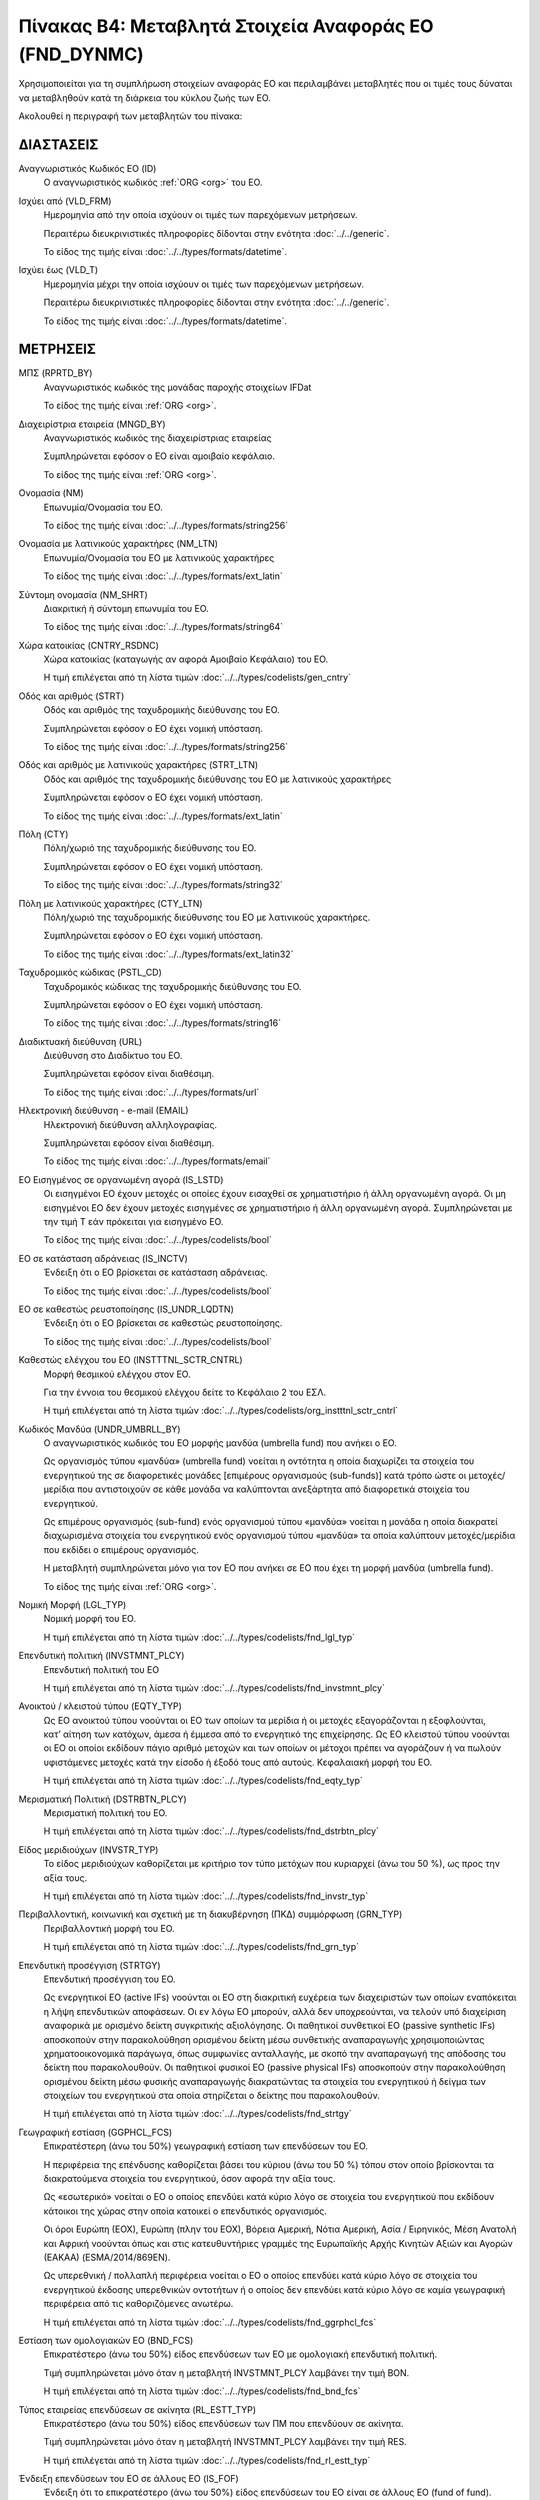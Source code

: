 Πίνακας B4: Μεταβλητά Στοιχεία Αναφοράς ΕΟ (FND_DYNMC)
======================================================

Χρησιμοποιείται για τη συμπλήρωση στοιχείων αναφοράς ΕΟ και περιλαμβάνει
μεταβλητές που οι τιμές τους δύναται να μεταβληθούν κατά τη διάρκεια του κύκλου
ζωής των ΕΟ.

Ακολουθεί η περιγραφή των μεταβλητών του πίνακα:

ΔΙΑΣΤΑΣΕΙΣ
----------
Αναγνωριστικός Κωδικός ΕΟ (ID)
    Ο αναγνωριστικός κωδικός :ref:`ORG <org>` του ΕΟ.

Ισχύει από (VLD_FRM)
    Ημερομηνία από την οποία ισχύουν οι τιμές των παρεχόμενων μετρήσεων.

    Περαιτέρω διευκρινιστικές πληροφορίες δίδονται στην ενότητα :doc:`../../generic`.

    Το είδος της τιμής είναι :doc:`../../types/formats/datetime`.

Ισχύει έως (VLD_T)
    Ημερομηνία μέχρι την οποία ισχύουν οι τιμές των παρεχόμενων μετρήσεων.

    Περαιτέρω διευκρινιστικές πληροφορίες δίδονται στην ενότητα :doc:`../../generic`.

    Το είδος της τιμής είναι :doc:`../../types/formats/datetime`.


ΜΕΤΡΗΣΕΙΣ
---------

ΜΠΣ (RPRTD_BY)
    Αναγνωριστικός κωδικός της μονάδας παροχής στοιχείων IFDat
    
    Το είδος της τιμής είναι :ref:`ORG <org>`.

Διαχειρίστρια εταιρεία (MNGD_BY)
    Αναγνωριστικός κωδικός της διαχειρίστριας εταιρείας
    
    Συμπληρώνεται εφόσον ο ΕΟ είναι αμοιβαίο κεφάλαιο.

    Το είδος της τιμής είναι :ref:`ORG <org>`.

Ονομασία (NM)
    Επωνυμία/Ονομασία του ΕΟ.

    Το είδος της τιμής είναι :doc:`../../types/formats/string256`

Ονομασία με λατινικούς χαρακτήρες (NM_LTN)
    Επωνυμία/Ονομασία του ΕΟ με λατινικούς χαρακτήρες

    Το είδος της τιμής είναι :doc:`../../types/formats/ext_latin`

Σύντομη ονομασία (NM_SHRT)
    Διακριτική ή σύντομη επωνυμία του ΕΟ.

    Το είδος της τιμής είναι :doc:`../../types/formats/string64`

Χώρα κατοικίας (CNTRY_RSDNC)
    Χώρα κατοικίας (καταγωγής αν αφορά Αμοιβαίο Κεφάλαιο) του ΕΟ.
    
    Η τιμή επιλέγεται από τη λίστα τιμών :doc:`../../types/codelists/gen_cntry`

Οδός και αριθμός (STRT)
    Οδός και αριθμός της ταχυδρομικής διεύθυνσης του ΕΟ.

    Συμπληρώνεται εφόσον ο ΕΟ έχει νομική υπόσταση.

    Το είδος της τιμής είναι :doc:`../../types/formats/string256`

Οδός και αριθμός με λατινικούς χαρακτήρες (STRT_LTN)
    Οδός και αριθμός της ταχυδρομικής διεύθυνσης του ΕΟ με λατινικούς χαρακτήρες

    Συμπληρώνεται εφόσον ο ΕΟ έχει νομική υπόσταση.

    Το είδος της τιμής είναι :doc:`../../types/formats/ext_latin`

Πόλη (CTY)
    Πόλη/χωριό της ταχυδρομικής διεύθυνσης του ΕΟ.

    Συμπληρώνεται εφόσον ο ΕΟ έχει νομική υπόσταση.

    Το είδος της τιμής είναι :doc:`../../types/formats/string32`

Πόλη με λατινικούς χαρακτήρες (CTY_LTN)
    Πόλη/χωριό της ταχυδρομικής διεύθυνσης του ΕΟ με λατινικούς χαρακτήρες.

    Συμπληρώνεται εφόσον ο ΕΟ έχει νομική υπόσταση.

    Το είδος της τιμής είναι :doc:`../../types/formats/ext_latin32`

Ταχυδρομικός κώδικας (PSTL_CD)
    Ταχυδρομικός κώδικας της ταχυδρομικής διεύθυνσης του ΕΟ.

    Συμπληρώνεται εφόσον ο ΕΟ έχει νομική υπόσταση.

    Το είδος της τιμής είναι :doc:`../../types/formats/string16`

Διαδικτυακή διεύθυνση (URL)
    Διεύθυνση στο Διαδίκτυο του ΕΟ.

    Συμπληρώνεται εφόσον είναι διαθέσιμη.

    Το είδος της τιμής είναι :doc:`../../types/formats/url`

Ηλεκτρονική διεύθυνση - e-mail (EMAIL)
    Ηλεκτρονική διεύθυνση αλληλογραφίας.

    Συμπληρώνεται εφόσον είναι διαθέσιμη.

    Το είδος της τιμής είναι :doc:`../../types/formats/email`

ΕΟ Εισηγμένος σε οργανωμένη αγορά (IS_LSTD)
    Οι εισηγμένοι ΕΟ έχουν μετοχές οι οποίες έχουν εισαχθεί σε χρηματιστήριο ή
    άλλη οργανωμένη αγορά. Οι μη εισηγμένοι ΕΟ δεν έχουν μετοχές εισηγμένες σε
    χρηματιστήριο ή άλλη οργανωμένη αγορά.  Συμπληρώνεται με την τιμή T εάν
    πρόκειται για εισηγμένο ΕΟ.

    Το είδος της τιμής είναι :doc:`../../types/codelists/bool`

ΕΟ σε κατάσταση αδράνειας (IS_INCTV)
    Ένδειξη ότι ο ΕΟ βρίσκεται σε κατάσταση αδράνειας.

    Το είδος της τιμής είναι :doc:`../../types/codelists/bool`

ΕΟ σε καθεστώς ρευστοποίησης (IS_UNDR_LQDTN)
    Ένδειξη ότι ο ΕΟ βρίσκεται σε καθεστώς ρευστοποίησης.

    Το είδος της τιμής είναι :doc:`../../types/codelists/bool`

Καθεστώς ελέγχου του ΕΟ (INSTTTNL_SCTR_CNTRL)
    Μορφή θεσμικού ελέγχου στον ΕΟ.
    
    Για την έννοια του θεσμικού ελέγχου δείτε το Κεφάλαιο 2 του ΕΣΛ.

    Η τιμή επιλέγεται από τη λίστα τιμών :doc:`../../types/codelists/org_instttnl_sctr_cntrl`


Κωδικός Μανδύα (UNDR_UMBRLL_BY)
    Ο αναγνωριστικός κωδικός του ΕΟ μορφής μανδύα (umbrella fund) που ανήκει ο ΕΟ.
    
    Ως οργανισμός τύπου «μανδύα» (umbrella fund) νοείται η οντότητα η οποία διαχωρίζει τα στοιχεία του ενεργητικού της σε διαφορετικές μονάδες [επιμέρους οργανισμούς (sub-funds)] κατά τρόπο ώστε οι μετοχές/μερίδια που αντιστοιχούν σε κάθε μονάδα να καλύπτονται ανεξάρτητα από διαφορετικά στοιχεία του ενεργητικού.

    Ως επιμέρους οργανισμός (sub-fund) ενός οργανισμού τύπου «μανδύα» νοείται η μονάδα η οποία διακρατεί διαχωρισμένα στοιχεία του ενεργητικού ενός οργανισμού τύπου «μανδύα» τα οποία καλύπτουν μετοχές/μερίδια που εκδίδει ο επιμέρους οργανισμός. 

    Η μεταβλητή συμπληρώνεται μόνο για τον ΕΟ που ανήκει σε ΕΟ που έχει τη μορφή μανδύα (umbrella fund).

    Το είδος της τιμής είναι :ref:`ORG <org>`.

Νομική Μορφή (LGL_TYP)
    Νομική μορφή του ΕΟ.
    
    Η τιμή επιλέγεται από τη λίστα τιμών :doc:`../../types/codelists/fnd_lgl_typ`

Επενδυτική πολιτική (INVSTMNT_PLCY)
    Επενδυτική πολιτική του ΕΟ
    
    Η τιμή επιλέγεται από τη λίστα τιμών :doc:`../../types/codelists/fnd_invstmnt_plcy`


Ανοικτού / κλειστού τύπου (EQTY_TYP)
    Ως ΕΟ ανοικτού τύπου νοούνται οι ΕΟ των οποίων τα μερίδια ή οι μετοχές
    εξαγοράζονται η εξοφλούνται, κατ’ αίτηση των κατόχων, άμεσα ή έμμεσα από το
    ενεργητικό της επιχείρησης. Ως ΕΟ κλειστού τύπου νοούνται οι ΕΟ οι οποίοι
    εκδίδουν πάγιο αριθμό μετοχών και των οποίων οι μέτοχοι πρέπει να αγοράζουν
    ή να πωλούν υφιστάμενες μετοχές κατά την είσοδο ή έξοδό τους από αυτούς.
    Κεφαλαιακή μορφή του ΕΟ.
    
    Η τιμή επιλέγεται από τη λίστα τιμών :doc:`../../types/codelists/fnd_eqty_typ`

Μερισματική Πολιτική (DSTRBTN_PLCY)
    Μερισματική πολιτική του ΕΟ.
    
    Η τιμή επιλέγεται από τη λίστα τιμών :doc:`../../types/codelists/fnd_dstrbtn_plcy`

Είδος μεριδιούχων (INVSTR_TYP)
    Το είδος μεριδιούχων καθορίζεται με κριτήριο τον τύπο μετόχων που κυριαρχεί (άνω του 50 %), ως προς την αξία τους.
    
    Η τιμή επιλέγεται από τη λίστα τιμών :doc:`../../types/codelists/fnd_invstr_typ`

Περιβαλλοντική, κοινωνική και σχετική με τη διακυβέρνηση (ΠΚΔ) συμμόρφωση (GRN_TYP)
    Περιβαλλοντική μορφή του ΕΟ.
    
    Η τιμή επιλέγεται από τη λίστα τιμών :doc:`../../types/codelists/fnd_grn_typ`

Επενδυτική προσέγγιση (STRTGY)
    Επενδυτική προσέγγιση του ΕΟ.

    Ως ενεργητικοί ΕΟ (active IFs) νοούνται οι ΕΟ στη διακριτική ευχέρεια των διαχειριστών των οποίων εναπόκειται η λήψη επενδυτικών αποφάσεων. Οι εν λόγω ΕΟ μπορούν, αλλά δεν υποχρεούνται, να τελούν υπό διαχείριση αναφορικά με ορισμένο δείκτη συγκριτικής αξιολόγησης.
    Οι παθητικοί συνθετικοί ΕΟ (passive synthetic IFs) αποσκοπούν στην παρακολούθηση ορισμένου δείκτη μέσω συνθετικής αναπαραγωγής χρησιμοποιώντας χρηματοοικονομικά παράγωγα, όπως συμφωνίες ανταλλαγής, με σκοπό την αναπαραγωγή της απόδοσης του δείκτη που παρακολουθούν.
    Οι παθητικοί φυσικοί ΕΟ (passive physical IFs) αποσκοπούν στην παρακολούθηση ορισμένου δείκτη μέσω φυσικής αναπαραγωγής διακρατώντας τα στοιχεία του ενεργητικού ή δείγμα των στοιχείων του ενεργητικού στα οποία στηρίζεται ο δείκτης που παρακολουθούν.
    
    Η τιμή επιλέγεται από τη λίστα τιμών :doc:`../../types/codelists/fnd_strtgy`

Γεωγραφική εστίαση (GGPHCL_FCS)
    Επικρατέστερη (άνω του 50%) γεωγραφική εστίαση των επενδύσεων του ΕΟ.

    Η περιφέρεια της επένδυσης καθορίζεται βάσει του κύριου (άνω του 50 %) τόπου στον οποίο βρίσκονται τα διακρατούμενα στοιχεία του ενεργητικού, όσον αφορά την αξία τους.

    Ως «εσωτερικό» νοείται ο ΕΟ ο οποίος επενδύει κατά κύριο λόγο σε στοιχεία του ενεργητικού που εκδίδουν κάτοικοι της χώρας στην οποία κατοικεί ο 
    επενδυτικός οργανισμός.

    Οι όροι Ευρώπη (ΕΟΧ), Ευρώπη (πλην του ΕΟΧ), Βόρεια Αμερική, Νότια Αμερική, Ασία / Ειρηνικός, Μέση Ανατολή και Αφρική νοούνται όπως και στις κατευθυντήριες γραμμές της Ευρωπαϊκής Αρχής Κινητών Αξιών και Αγορών (ΕΑΚΑΑ) (ESMA/2014/869EN).

    Ως υπερεθνική / πολλαπλή περιφέρεια νοείται ο ΕΟ ο οποίος επενδύει κατά κύριο λόγο σε στοιχεία του ενεργητικού έκδοσης υπερεθνικών οντοτήτων ή ο οποίος δεν επενδύει κατά κύριο λόγο σε καμία γεωγραφική περιφέρεια από τις καθοριζόμενες ανωτέρω.
    
    Η τιμή επιλέγεται από τη λίστα τιμών :doc:`../../types/codelists/fnd_ggrphcl_fcs`

Εστίαση των ομολογιακών ΕΟ (BND_FCS)
    Επικρατέστερο (άνω του 50%) είδος επενδύσεων των ΕΟ με ομολογιακή επενδυτική πολιτική.

    Τιμή συμπληρώνεται μόνο όταν η μεταβλητή INVSTMNT_PLCY λαμβάνει την τιμή BON.
    
    Η τιμή επιλέγεται από τη λίστα τιμών :doc:`../../types/codelists/fnd_bnd_fcs`

Τύπος εταιρείας επενδύσεων σε ακίνητα (RL_ESTT_TYP)
    Επικρατέστερο (άνω του 50%) είδος επενδύσεων των ΠΜ που επενδύουν σε ακίνητα.

    Τιμή συμπληρώνεται μόνο όταν η μεταβλητή INVSTMNT_PLCY λαμβάνει την τιμή RES.
    
    Η τιμή επιλέγεται από τη λίστα τιμών :doc:`../../types/codelists/fnd_rl_estt_typ`

Ένδειξη επενδύσεων του ΕΟ σε άλλους ΕΟ (IS_FOF)
    Ένδειξη ότι το επικρατέστερο (άνω του 50%) είδος επενδύσεων του ΕΟ είναι σε άλλους ΕΟ (fund of fund).

    Το είδος της τιμής είναι :doc:`../../types/codelists/bool`

Ένδειξη περί διαπραγματεύσιμου αμοιβαίου κεφαλαίου (IS_ETF)
    Ένδειξη ότι ο ΕΟ αποτελεί διαπραγματεύσιμο αμοιβαίο κεφάλαιο (ΔΑΚ). 

    Ως διαπραγματεύσιμο αμοιβαίο κεφάλαιο (ΔΑΚ) (exchange traded fund — ETF)
    νοείται το «ΔΑΚ ΟΣΕΚΑ» κατά τα οριζόμενα στην παράγραφο 3 τέταρτο εδάφιο
    των κατευθυντήριων γραμμών της ΕΑΚΑΑ (ESMA/2012/832). Σύμφωνα με τον ορισμό
    της ΕΑΚΑΑ, ΔΑΚ ΟΣΕΚΑ είναι ένας ΟΣΕΚΑ του οποίου τουλάχιστον ένα μερίδιο ή
    μία κατηγορία μεριδίου αποτελεί αντικείμενο διαπραγμάτευσης καθ’ όλη τη
    διάρκεια της ημέρας σε μία τουλάχιστον οργανωμένη αγορά ή σε ένα
    τουλάχιστον πολυμερή μηχανισμό διαπραγμάτευσης με έναν τουλάχιστον ειδικό
    διαπραγματευτή ο οποίος λαμβάνει μέτρα ώστε η χρηματιστηριακή αξία των
    μεριδίων του να μην διαφέρει σημαντικά από την καθαρή αξία ενεργητικού του
    και, ανάλογα με την περίπτωση, από την ενδεικτική καθαρή αξία ενεργητικού
    του. Θα πρέπει να συμπεριλαμβάνονται στην κατηγορία αυτή ΕΟ οι οποίοι δεν
    είναι ΟΣΕΚΑ και ανταποκρίνονται στον ορισμό της ΕΑΚΑΑ για τα ΔΑΚ.

    Το είδος της τιμής είναι :doc:`../../types/codelists/bool`

Ένδειξη περί ιδιωτικού επενδυτικού κεφαλαίου (IS_PEF)
    Ένδειξη ότι ο ΕΟ έχει τη μορφή ιδιωτικού επενδυτικού κεφαλαίου.

    Ως ιδιωτικά επενδυτικά κεφάλαια (ΙΕΚ) (private equity funds — PEFs )
    νοούνται ΕΟ χωρίς μόχλευση, οι οποίοι επενδύουν κυρίως σε συμμετοχικούς
    τίτλους και άλλα μέσα, παρεμφερή από οικονομικής απόψεως με αυτούς, έκδοσης
    μη εισηγμένων εταιρειών. Υποκατηγορία των ΙΕΚ είναι τα αμοιβαία κεφάλαια
    επιχειρηματικών συμμετοχών (ΑΚΕΣ), τα οποία επενδύουν σε νέες επιχειρήσεις.
    Τα ΙΕΚ (συμπεριλαμβανομένων των ΑΚΕΣ) συνήθως συνιστώνται ως αμοιβαία
    κεφάλαια κλειστού τύπου ή ετερόρρυθμες εταιρείες υπό τη διαχείριση
    εταιρειών ιδιωτικών επενδυτικών κεφαλαίων (ΕΙΕΚ) ή εταιρειών κεφαλαίου
    επιχειρηματικών συμμετοχών (ΕΚΕΣ) στην περίπτωση των ΑΚΕΣ. Παρόλο που τα
    ΙΕΚ (συμπεριλαμβανομένων των ΑΚΕΣ) ταξινομούνται στους ΕΟ σύμφωνα με το
    άρθρο 2 του παρόντος κανονισμού, οι ΕΙΕΚ και οι ΕΚΕΣ ταξινομούνται στους
    επικουρικούς χρηματοοικονομικούς οργανισμούς και φορείς (ΕΣΛ 2010,
    υποτομέας S.126) εάν απλά διαχειρίζονται στοιχεία του ενεργητικού των ΙΕΚ
    και ΑΚΕΣ και στους λοιπούς ενδιάμεσους χρηματοοικονομικούς οργανισμούς
    (ΕΣΛ 2010, υποτομέας S.125) εάν επενδύουν για ίδιο λογαριασμό σε μετοχικούς
    τίτλους εταιρειών που δεν είναι εισηγμένες στο χρηματιστήριο. 

    Το είδος της τιμής είναι :doc:`../../types/codelists/bool`

.. _fscurrency:

Νόμισμα αποτίμησης του ΕΟ (VLTN_CRRNCY)
    Νόμισμα βάση του οποίου γίνεται η αποτίμηση του ΕΟ.

    Η τιμή επιλέγεται από τη λίστα τιμών :doc:`../../types/codelists/gen_crrncy`
